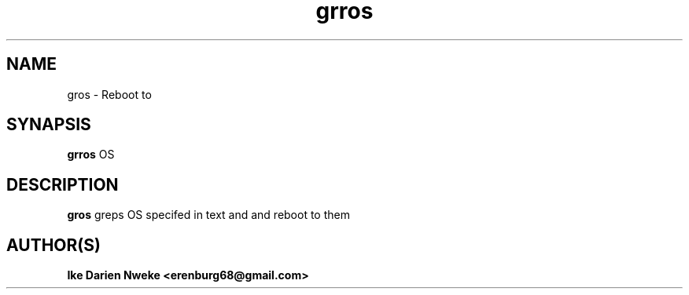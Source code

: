 .TH grros 1 "Free software is cool" "" "Utilities Commands"
.SH NAME
gros \- Reboot to
.SH SYNAPSIS
.B grros
OS
.SH DESCRIPTION
.B gros
greps OS specifed in text and and reboot to them
.SH AUTHOR(S)
.B Ike Darien Nweke <erenburg68@gmail.com>
